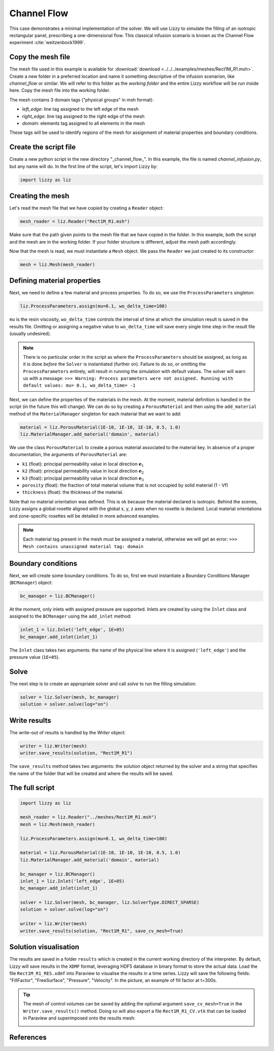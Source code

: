 .. _channel_flow:

Channel Flow
============

This case demonstrates a minimal implementation of the solver. We will use Lizzy to simulate the filling of an isotropic rectangular panel, prescribing a one-dimensional flow. This classical infusion scenario is known as the Channel Flow experiment :cite:`weitzenbock1999`.

Copy the mesh file
------------------

The mesh file used in this example is available for :download:`download <../../../examples/meshes/Rect1M_R1.msh>`.
Create a new folder in a preferred location and name it something descriptive of the infusion scenarion, like *channel_flow* or similar. We will refer to this folder as the *working folder* and the entire Lizzy workflow will be run inside here.
Copy the mesh file into the working folder.

.. image:: ../../images/Rect1M_R1_mesh.jpg
   :width: 70%
   :align: center

The mesh contains 3 domain tags ("physical groups" in msh format):

* *left_edge*: line tag assigned to the left edge of the mesh
* *right_edge*: line tag assigned to the right edge of the mesh
* *domain*: elements tag assigned to all elements in the mesh

These tags will be used to identify regions of the mesh for assignment of material properties and boundary conditions.

Create the script file
----------------------

Create a new python script in the new directory "_channel_flow_". In this example, the file is named `channel_infusion.py`, but any name will do.
In the first line of the script, let's import Lizzy by:

.. code-block:: python

    import lizzy as liz

Creating the mesh
-----------------

Let's read the mesh file that we have copied by creating a ``Reader`` object:

.. code-block::

    mesh_reader = liz.Reader("Rect1M_R1.msh")

Make sure that the path given points to the mesh file that we have copied in the folder.
In this example, both the script and the mesh are in the working folder. If your folder structure is different, adjust the mesh path accordingly.

Now that the mesh is read, we must instantiate a ``Mesh`` object. We pass the ``Reader`` we just created to its constructor:

.. code-block:: python

    mesh = liz.Mesh(mesh_reader)

Defining material properties
----------------------------

Next, we need to define a few material and process properties. To do so, we use the ``ProcessParameters`` singleton:

.. code-block:: python

    liz.ProcessParameters.assign(mu=0.1, wo_delta_time=100)

``mu`` is the resin viscosity, ``wo_delta_time`` controls the interval of time at which the simulation result is saved in the results file. Omitting or assigning a negative value to ``wo_delta_time`` will save every single time step in the result file (usually undesired).

.. note::

    There is no particular order in the script as where the ``ProcessParameters`` should be assigned, as long as it is done *before* the ``Solver`` is instantiated (further on). Failure to do so, or omitting the ``ProcessParameters`` entirely, will result in running the simulation with default values. The solver will warn us with a message: ``>>> Warning: Process parameters were not assigned. Running with default values: mu= 0.1, wo_delta_time= -1``

Next, we can define the properties of the materials in the mesh. At the moment, material definition is handled in the script (in the future this will change). We can do so by creating a ``PorousMaterial`` and then using the ``add_material`` method of the ``MaterialManager`` singleton for each material that we want to add:

.. code-block:: python

    material = liz.PorousMaterial(1E-10, 1E-10, 1E-10, 0.5, 1.0)
    liz.MaterialManager.add_material('domain', material)

We use the class ``PorousMaterial`` to create a porous material associated to the material key. In absence of a proper documentation, the arguments of ``PorousMaterial`` are:

* ``k1`` (float): principal permeability value in local direction :math:`\mathbf{e}_1`
* ``k2`` (float): principal permeability value in local direction :math:`\mathbf{e}_2`
* ``k3`` (float): principal permeability value in local direction :math:`\mathbf{e}_3`
* ``porosity`` (float): the fraction of total material volume that is not occupied by solid material (1 - Vf)
* ``thickness`` (float): the thickness of the material.

Note that no material orientation was defined. This is ok because the material declared is isotropic. Behind the scenes, Lizzy assigns a global rosette aligned with the global x, y, z axes when no rosette is declared. Local material orientations and zone-specific rosettes will be detailed in more advanced examples.

.. note::

    Each material tag present in the mesh must be assigned a material, otherwise we will get an error: ``>>> Mesh contains unassigned material tag: domain``

Boundary conditions
-------------------

Next, we will create some boundary conditions. To do so, first we must instantiate a Boundary Conditions Manager (``BCManager``) object:

.. code-block::

    bc_manager = liz.BCManager()

At the moment, only inlets with assigned pressure are supported. Inlets are created by using the ``Inlet`` class and assigned to the ``BCManager`` using the ``add_inlet`` method:

.. code-block::

    inlet_1 = liz.Inlet('left_edge', 1E+05)
    bc_manager.add_inlet(inlet_1)

The ``Inlet`` class takes two arguments: the name of the physical line where it is assigned (``'left_edge'``) and the pressure value (``1E+05``).

Solve
-----

The next step is to create an appropriate solver and call `solve` to run the filling simulation:

.. code-block::

    solver = liz.Solver(mesh, bc_manager)
    solution = solver.solve(log="on")

Write results
-------------

The write-out of results is handled by the `Writer` object:

.. code-block::

    writer = liz.Writer(mesh)
    writer.save_results(solution, "Rect1M_R1")

The ``save_results`` method takes two arguments: the solution object returned by the solver and a string that specifies the name of the folder that will be created and where the results will be saved.

The full script
---------------

.. code-block::

    import lizzy as liz

    mesh_reader = liz.Reader("../meshes/Rect1M_R1.msh")
    mesh = liz.Mesh(mesh_reader)

    liz.ProcessParameters.assign(mu=0.1, wo_delta_time=100)

    material = liz.PorousMaterial(1E-10, 1E-10, 1E-10, 0.5, 1.0)
    liz.MaterialManager.add_material('domain', material)

    bc_manager = liz.BCManager()
    inlet_1 = liz.Inlet('left_edge', 1E+05)
    bc_manager.add_inlet(inlet_1)

    solver = liz.Solver(mesh, bc_manager, liz.SolverType.DIRECT_SPARSE)
    solution = solver.solve(log="on")

    writer = liz.Writer(mesh)
    writer.save_results(solution, "Rect1M_R1", save_cv_mesh=True)

Solution visualisation
----------------------

The results are saved in a folder ``results`` which is created in the current working directory of the interpreter. By default, Lizzy will save results in the ``XDMF`` format, leveraging HDF5 database in binary format to store the actual data.  Load the file ``Rect1M_R1_RES.xdmf`` into Paraview to visualise the results in a time series.
Lizzy will save the following fields: "FillFactor", "FreeSurface", "Pressure", "Velocity". In the picture, an example of fill factor at t=300s.

.. image:: ../../images/Rect1M_R1_fill.png
   :width: 70%
   :align: center

.. tip::

    The mesh of control volumes can be saved by adding the optional argument ``save_cv_mesh=True`` in the ``Writer.save_results()`` method. Doing so will also export a file ``Rect1M_R1_CV.vtk`` that can be loaded in Paraview and superimposed onto the results mesh:

    .. image:: ../../images/Rect1M_R1_CV.png
       :width: 60%
       :align: center


References
----------

.. bibliography:: ../refs.bib
   :style: unsrt